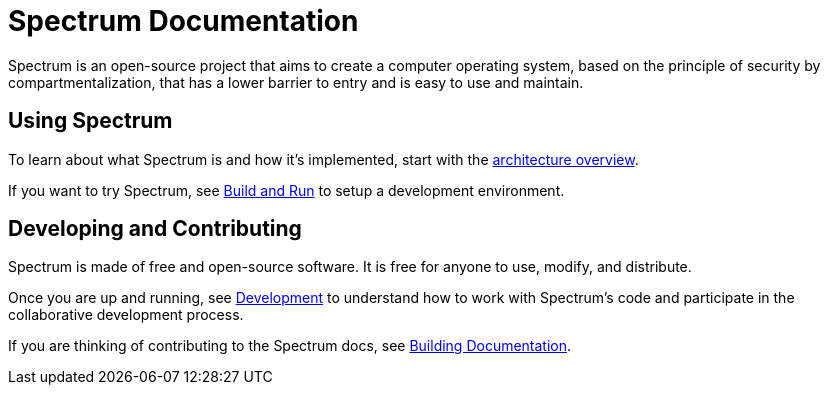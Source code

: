 = Spectrum Documentation
:page-nav_exclude: true

// SPDX-FileCopyrightText: 2022 Alyssa Ross <hi@alyssa.is>
// SPDX-FileCopyrightText: 2022 Unikie
// SPDX-License-Identifier: GFDL-1.3-no-invariants-or-later OR CC-BY-SA-4.0


Spectrum is an open-source project that aims to create a computer operating
system, based on the principle of security by compartmentalization, that has a
lower barrier to entry and is easy to use and maintain.

== Using Spectrum

To learn about what Spectrum is and how it's implemented, start with
the xref:about/architecture.adoc[architecture overview].

If you want to try Spectrum, see xref:installation/index.adoc[Build and Run]
 to setup a development environment.


== Developing and Contributing

Spectrum is made of free and open-source software.  It is free for anyone to
 use, modify, and distribute.

Once you are up and running, see
 xref:development/index.adoc[Development] to understand how to work with
 Spectrum's code and participate in the collaborative development process.

If you are thinking of contributing to the Spectrum docs, see
 xref:development/building-documentation.adoc[Building Documentation].
